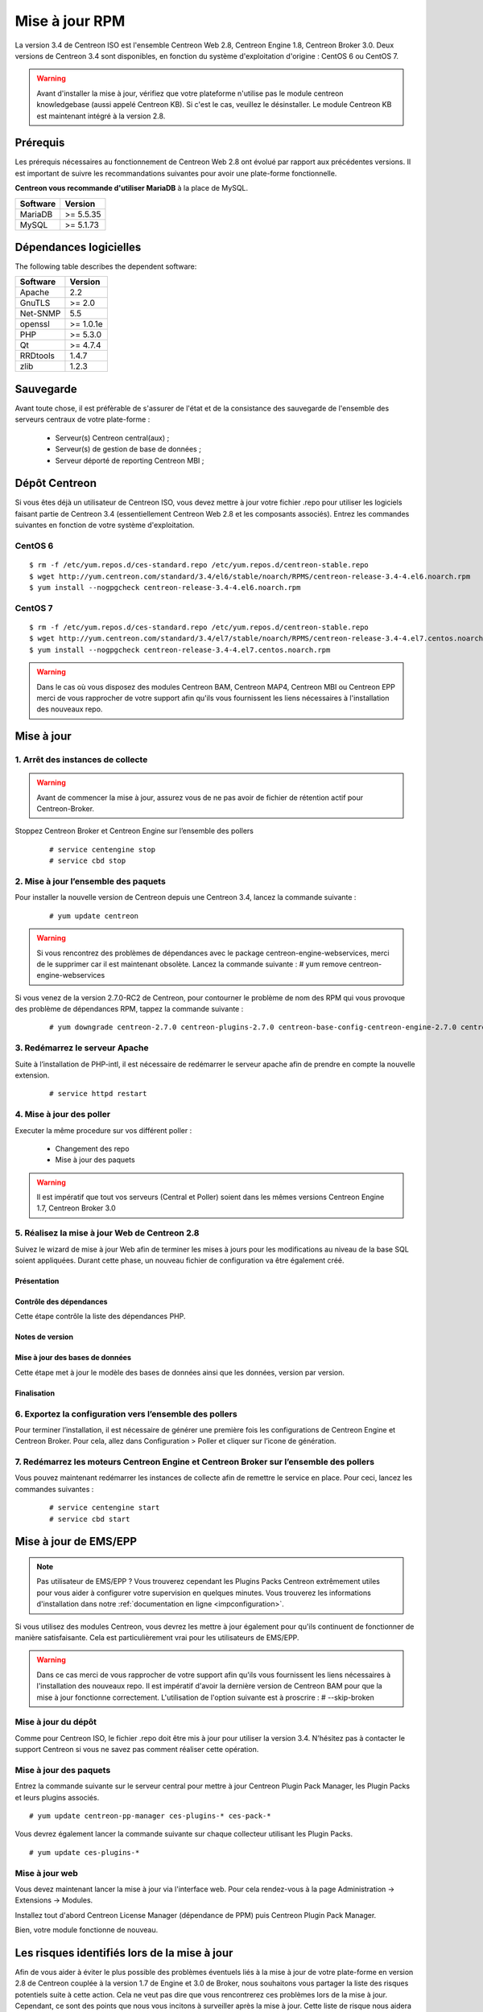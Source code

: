 .. _upgrade_from_packages:

===============
Mise à jour RPM
===============

La version 3.4 de Centreon ISO est l'ensemble Centreon Web 2.8, Centreon Engine 1.8, Centreon Broker 3.0.
Deux versions de Centreon 3.4 sont disponibles, en fonction du système d'exploitation d'origine : CentOS 6 ou CentOS 7.

.. warning::
   Avant d'installer la mise à jour, vérifiez que votre plateforme n'utilise
   pas le module centreon knowledgebase (aussi appelé Centreon KB). Si c'est le
   cas, veuillez le désinstaller. Le module Centreon KB est maintenant intégré
   à la version 2.8.

*********
Prérequis
*********

Les prérequis nécessaires au fonctionnement de Centreon Web 2.8 ont
évolué par rapport aux précédentes versions. Il est important de suivre
les recommandations suivantes pour avoir une plate-forme fonctionnelle.

**Centreon vous recommande d'utiliser MariaDB** à la place de MySQL.

+----------+-----------+
| Software | Version   |
+==========+===========+
| MariaDB  | >= 5.5.35 |
+----------+-----------+
| MySQL    | >= 5.1.73 |
+----------+-----------+

***********************
Dépendances logicielles
***********************

The following table describes the dependent software:

+----------+-----------+
| Software | Version   |
+==========+===========+
| Apache   | 2.2       |
+----------+-----------+
| GnuTLS   | >= 2.0    |
+----------+-----------+
| Net-SNMP | 5.5       |
+----------+-----------+
| openssl  | >= 1.0.1e |
+----------+-----------+
| PHP      | >= 5.3.0  |
+----------+-----------+
| Qt       | >= 4.7.4  |
+----------+-----------+
| RRDtools | 1.4.7     |
+----------+-----------+
| zlib     | 1.2.3     |
+----------+-----------+

**********
Sauvegarde
**********

Avant toute chose, il est préfèrable de s'assurer de l'état et de la consistance des sauvegarde de l'ensemble des serveurs centraux de votre plate-forme :

 * Serveur(s) Centreon central(aux) ;
 * Serveur(s) de gestion de base de données ;
 * Serveur déporté de reporting Centreon MBI ;
 

**************
Dépôt Centreon
**************

Si vous êtes déjà un utilisateur de Centreon ISO, vous devez mettre à jour votre
fichier .repo pour utiliser les logiciels faisant partie de Centreon 3.4
(essentiellement Centreon Web 2.8 et les composants associés). Entrez
les commandes suivantes en fonction de votre système d'exploitation.

CentOS 6
========

::

   $ rm -f /etc/yum.repos.d/ces-standard.repo /etc/yum.repos.d/centreon-stable.repo
   $ wget http://yum.centreon.com/standard/3.4/el6/stable/noarch/RPMS/centreon-release-3.4-4.el6.noarch.rpm
   $ yum install --nogpgcheck centreon-release-3.4-4.el6.noarch.rpm


CentOS 7
========

::

   $ rm -f /etc/yum.repos.d/ces-standard.repo /etc/yum.repos.d/centreon-stable.repo
   $ wget http://yum.centreon.com/standard/3.4/el7/stable/noarch/RPMS/centreon-release-3.4-4.el7.centos.noarch.rpm
   $ yum install --nogpgcheck centreon-release-3.4-4.el7.centos.noarch.rpm

.. warning::
   Dans le cas où vous disposez des modules Centreon BAM, Centreon MAP4, Centreon MBI ou Centreon EPP merci de vous rapprocher de votre support afin qu'ils vous fournissent les liens nécessaires à l'installation des nouveaux repo.

***********
Mise à jour
***********

1. Arrêt des instances de collecte
==================================

.. warning::
   Avant de commencer la mise à jour, assurez vous de ne pas avoir de fichier de rétention
   actif pour Centreon-Broker.

Stoppez Centreon Broker et Centreon Engine sur l’ensemble des pollers

   ::

   # service centengine stop
   # service cbd stop

2. Mise à jour l’ensemble des paquets
=====================================

Pour installer la nouvelle version de Centreon depuis une Centreon 3.4, lancez la commande suivante :

   ::

   # yum update centreon

.. warning::
   Si vous rencontrez des problèmes de dépendances avec le package centreon-engine-webservices, merci de le supprimer car il est maintenant obsolète. Lancez la commande suivante :
   # yum remove centreon-engine-webservices

Si vous venez de la version 2.7.0-RC2 de Centreon, pour contourner le problème de nom des RPM qui vous provoque des problème de dépendances RPM, tappez la commande suivante :

  ::

  # yum downgrade centreon-2.7.0 centreon-plugins-2.7.0 centreon-base-config-centreon-engine-2.7.0 centreon-plugin-meta-2.7.0 centreon-common-2.7.0 centreon-web-2.7.0 centreon-trap-2.7.0 centreon-perl-libs-2.7.0


3. Redémarrez le serveur Apache
===============================

Suite à l’installation de PHP-intl, il est nécessaire de redémarrer le serveur apache afin de prendre en compte la nouvelle extension.

   ::

   # service httpd restart
   
4. Mise à jour des poller
=========================

Executer la même procedure sur vos différent poller :

 * Changement des repo
 * Mise à jour des paquets
 
.. warning::
   Il est impératif que tout vos serveurs (Central et Poller) soient dans les mêmes versions Centreon Engine 1.7, Centreon Broker 3.0

5. Réalisez la mise à jour Web de Centreon 2.8
==============================================

Suivez le wizard de mise à jour Web afin de terminer les mises à jours pour les modifications au niveau de la base SQL soient appliquées. Durant cette phase, un nouveau fichier de configuration va être également créé.

Présentation
------------

.. image:: /_static/images/upgrade/step01.png
   :align: center

Contrôle des dépendances
------------------------

Cette étape contrôle la liste des dépendances PHP.

.. image:: /_static/images/upgrade/step02.png
   :align: center

Notes de version
----------------

.. image:: /_static/images/upgrade/step03.png
   :align: center

Mise à jour des bases de données
--------------------------------

Cette étape met à jour le modèle des bases de données ainsi que les données, version par version.

.. image:: /_static/images/upgrade/step04.png
   :align: center

Finalisation
------------

.. image:: /_static/images/upgrade/step05.png
   :align: center

6. Exportez la configuration vers l’ensemble des pollers
========================================================

Pour terminer l’installation, il est nécessaire de générer une première fois les configurations de Centreon Engine et Centreon Broker. Pour cela, allez dans Configuration > Poller et cliquer sur l’icone de génération.

7. Redémarrez les moteurs Centreon Engine et Centreon Broker sur l’ensemble des pollers
=======================================================================================

Vous pouvez maintenant redémarrer les instances de collecte afin de remettre le service en place. Pour ceci, lancez les commandes suivantes :

  ::

   # service centengine start
   # service cbd start


**********************
Mise à jour de EMS/EPP
**********************

.. note::
   Pas utilisateur de EMS/EPP ? Vous trouverez cependant les Plugins
   Packs Centreon extrêmement utiles pour vous aider à configurer votre
   supervision en quelques minutes. Vous trouverez les informations
   d'installation dans notre :ref:`documentation en ligne <impconfiguration>`.


Si vous utilisez des modules Centreon, vous devrez les mettre à jour
également pour qu'ils continuent de fonctionner de manière
satisfaisante. Cela est particulièrement vrai pour les utilisateurs
de EMS/EPP.

.. warning::
   Dans ce cas merci de vous rapprocher de votre support afin qu'ils vous fournissent les liens nécessaires à l'installation des nouveaux repo.
   Il est impératif d'avoir la dernière version de Centreon BAM pour que la mise à jour fonctionne correctement. L'utilisation de l'option suivante est à proscrire :
   # --skip-broken
   
Mise à jour du dépôt
====================

Comme pour Centreon ISO, le fichier .repo doit être mis à jour pour utiliser la
version 3.4. N'hésitez pas à contacter le support Centreon si vous ne
savez pas comment réaliser cette opération.

Mise à jour des paquets
=======================

Entrez la commande suivante sur le serveur central pour mettre à jour
Centreon Plugin Pack Manager, les Plugin Packs et leurs plugins
associés.

::

   # yum update centreon-pp-manager ces-plugins-* ces-pack-*


Vous devrez également lancer la commande suivante sur chaque collecteur
utilisant les Plugin Packs.

::

   # yum update ces-plugins-*


Mise à jour web
===============

Vous devez maintenant lancer la mise à jour via l'interface web. Pour
cela rendez-vous à la page Administration -> Extensions -> Modules.

.. image:: /_static/images/upgrade/ppm_1.png
   :align: center

Installez tout d'abord Centreon License Manager (dépendance de PPM)
puis Centreon Plugin Pack Manager.

.. image:: /_static/images/upgrade/ppm_2.png
   :align: center

Bien, votre module fonctionne de nouveau.

*********************************************
Les risques identifiés lors de la mise à jour
*********************************************

Afin de vous aider à éviter le plus possible des problèmes éventuels liés à la mise à jour de votre plate-forme en version 2.8 de Centreon couplée à la version 1.7 de Engine et 3.0 de Broker, nous souhaitons vous partager la liste des risques potentiels suite à cette action. Cela ne veut pas dire que vous rencontrerez ces problèmes lors de la mise à jour. Cependant, ce sont des points que nous vous incitons à surveiller après la mise à jour. Cette liste de risque nous aidera je l’espère valider que tout se passe bien de votre côté.

Les risques sont les suivants :
===============================

* Problèmes de dépendances avec Centreon Engine et Centreon Broker : les deux dernières versions (Centreon Broker 3.0 et Centreon Engine 1.8) sont des prérequis au fonctionnement de Centreon Web 2.8
* Problèmes de mise à jour des schémas de base de données
* Les nouveau graphiques de performances ont des échelles affichant trop de détails
* Des erreurs PHP de type warning apparaissent dans le journal d'évènement d'Apache
* Le zoom affecte tous les graphiques
* Le retour arrière du zoom des graphiques est absent
* L'export CSV ne fonctionne pas pour les eventlogs
